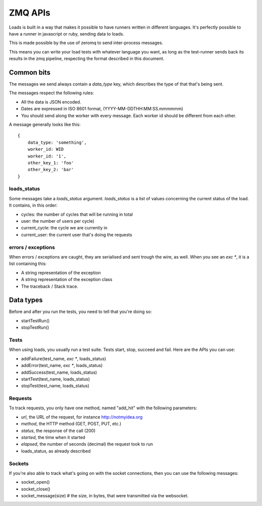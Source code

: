 ZMQ APIs
########

Loads is built in a way that makes it possible to have runners written in
different languages. It's perfectly possible to have a runner in javascript or
ruby, sending data to loads.

This is made possible by the use of zeromq to send inter-process messages.

This means you can write your load tests with whatever language you want, as
long as the test-runner sends back its results in the zmq pipeline, respecting
the format described in this document.

Common bits
===========

The messages we send always contain a `data_type` key, which describes the type
of that that's being sent.

The messages respect the following rules:

- All the data is JSON encoded.
- Dates are expressed in ISO 8601 format, (YYYY-MM-DDTHH:MM:SS.mmmmmm)
- You should send along the worker with every message. Each worker id should be
  different from each other.

A message generally looks like this::
  
    {
        data_type: 'something',
        worker_id: WID
        worker_id: '1',
        other_key_1: 'foo'
        other_key_2: 'bar'
    }


loads_status
------------

Some messages take a `loads_status` argument. `loads_status` is a list of
values concerning the current status of the load. It contains, in this order:

- cycles: the number of cycles that will be running in total
- user: the number of users per cycle)
- current_cycle: the cycle we are currently in
- current_user: the current user that's doing the requests

errors / exceptions
-------------------

When errors / exceptions are caught, they are serialised and sent trough the
wire, as well. When you see an `exc *`, it is a list containing this:

- A string representation of the exception
- A string representation of the exception class
- The traceback / Stack trace.

Data types
==========

Before and after you run the tests, you need to tell that you're doing so:

- startTestRun()
- stopTestRun()


Tests
-----

When using loads, you usually run a test suite. Tests start, stop, succeed and
fail. Here are the APIs you can use:

- addFailure(test_name, `exc *`, loads_status)
- addError(test_name, `exc *`, loads_status)
- addSuccess(test_name, loads_status)
- startTest(test_name, loads_status)
- stopTest(test_name, loads_status)


Requests
--------

To track requests, you only have one method, named "add_hit" with the following parameters:

- `url`, the URL of the request, for instance http://notmyidea.org
- `method`, the HTTP method (GET, POST, PUT, etc.)
- `status`, the response of the call (200)
- `started`, the time when it started
- `elapsed`, the number of seconds (decimal) the request took to run
- loads_status, as already described

Sockets
-------

If you're also able to track what's going on with the socket connections, then
you can use the following messages:

- socket_open()
- socket_close()
- socket_message(size) # the size, in bytes, that were transmitted via the websocket.
